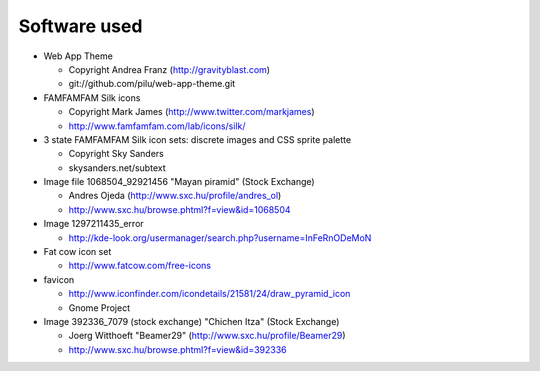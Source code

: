=============
Software used
=============

* Web App Theme

  * Copyright Andrea Franz (http://gravityblast.com)
  * git://github.com/pilu/web-app-theme.git

* FAMFAMFAM Silk icons

  * Copyright Mark James (http://www.twitter.com/markjames)
  * http://www.famfamfam.com/lab/icons/silk/

* 3 state FAMFAMFAM Silk icon sets: discrete images and CSS sprite palette

  * Copyright Sky Sanders
  * skysanders.net/subtext

* Image file 1068504_92921456 "Mayan piramid" (Stock Exchange)

  * Andres Ojeda (http://www.sxc.hu/profile/andres_ol)
  * http://www.sxc.hu/browse.phtml?f=view&id=1068504

* Image 1297211435_error

  * http://kde-look.org/usermanager/search.php?username=InFeRnODeMoN

* Fat cow icon set

  * http://www.fatcow.com/free-icons

* favicon

  * http://www.iconfinder.com/icondetails/21581/24/draw_pyramid_icon
  * Gnome Project

* Image 392336_7079 (stock exchange) "Chichen Itza" (Stock Exchange)

  * Joerg Witthoeft "Beamer29" (http://www.sxc.hu/profile/Beamer29)
  * http://www.sxc.hu/browse.phtml?f=view&id=392336





